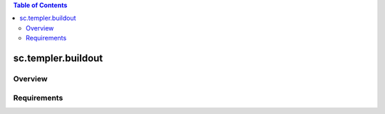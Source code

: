 .. contents:: Table of Contents
   :depth: 2

sc.templer.buildout
*********************

Overview
--------

Requirements
-------------